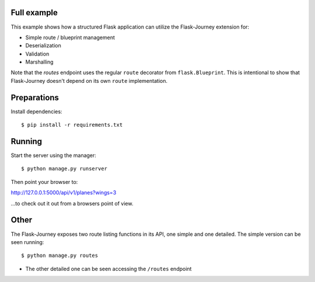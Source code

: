 Full example
------------

This example shows how a structured Flask application can utilize the Flask-Journey extension for:

- Simple route / blueprint management
- Deserialization
- Validation
- Marshalling


Note that the `routes` endpoint uses the regular ``route`` decorator from ``flask.Blueprint``. This is intentional to show that Flask-Journey doesn't depend on its own ``route`` implementation.


Preparations
------------

Install dependencies::

$ pip install -r requirements.txt


Running
-------

Start the server using the manager::

$ python manage.py runserver

Then point your browser to::

http://127.0.0.1:5000/api/v1/planes?wings=3

...to check out it out from a browsers point of view.

Other
-----
The Flask-Journey exposes two route listing functions in its API, one simple and one detailed. The simple version can be seen running::

$ python manage.py routes

- The other detailed one can be seen accessing the ``/routes`` endpoint
